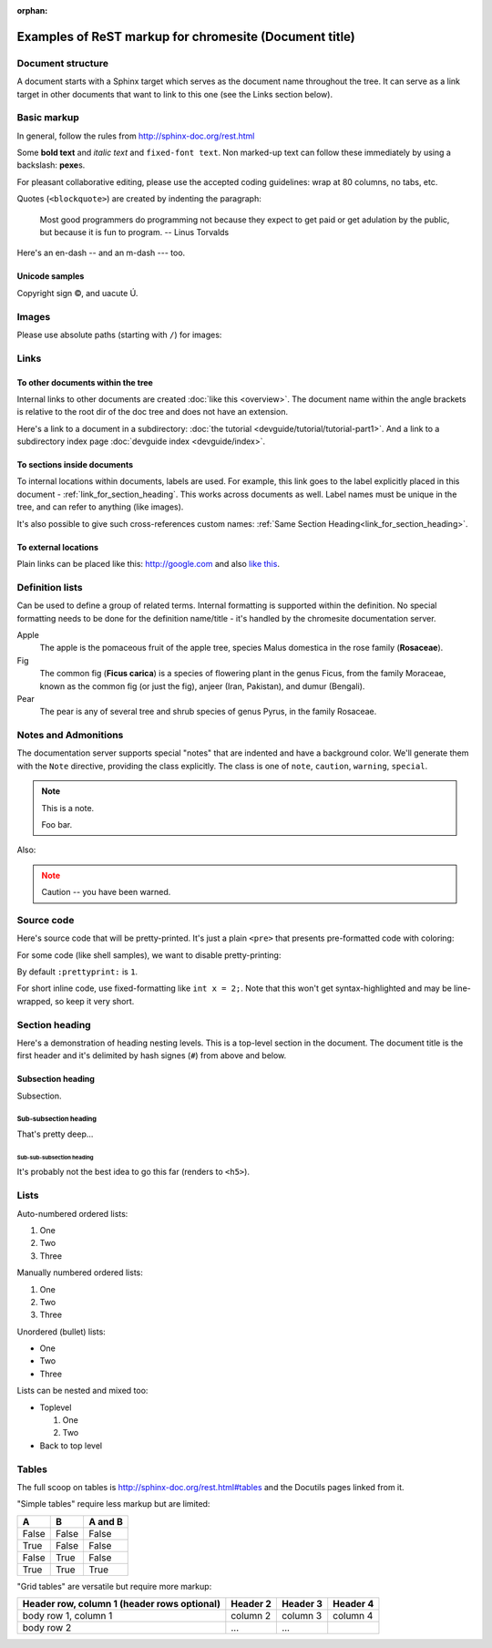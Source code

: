 .. _getting_started:

:orphan:

#######################################################
Examples of ReST markup for chromesite (Document title)
#######################################################

Document structure
==================

A document starts with a Sphinx target which serves as the document name
throughout the tree. It can serve as a link target in other documents that want
to link to this one (see the Links section below).

Basic markup
============

In general, follow the rules from http://sphinx-doc.org/rest.html

Some **bold text** and *italic text* and ``fixed-font text``. Non marked-up text
can follow these immediately by using a backslash: **pexe**\s.

For pleasant collaborative editing, please use the accepted coding guidelines:
wrap at 80 columns, no tabs, etc.

Quotes (``<blockquote>``) are created by indenting the paragraph:

  Most good programmers do programming not because they expect to get paid or
  get adulation by the public, but because it is fun to program.
  -- Linus Torvalds

Here's an en-dash -- and an m-dash --- too.

Unicode samples
---------------

Copyright sign |copy|, and uacute |Uacute|.

.. |copy| unicode:: 0xA9 .. copyright
.. |Uacute| unicode:: U+000DA


Images
======

Please use absolute paths (starting with ``/``) for images:

.. image:: /images/NaclBlock.png

Links
=====

To other documents within the tree
----------------------------------

Internal links to other documents are created :doc:`like this <overview>`. The
document name within the angle brackets is relative to the root dir of the doc
tree and does not have an extension.

Here's a link to a document in a subdirectory: :doc:`the tutorial
<devguide/tutorial/tutorial-part1>`. And a link to a subdirectory index page
:doc:`devguide index <devguide/index>`.

To sections inside documents
----------------------------

To internal locations within documents, labels are used. For example, this link
goes to the label explicitly placed in this document -
:ref:`link_for_section_heading`. This works across documents as well. Label
names must be unique in the tree, and can refer to anything (like images).

It's also possible to give such cross-references custom names: :ref:`Same
Section Heading<link_for_section_heading>`.

To external locations
---------------------

Plain links can be placed like this: http://google.com and also `like this
<http://google.com>`_.

Definition lists
================

Can be used to define a group of related terms. Internal formatting is supported
within the definition. No special formatting needs to be done for the definition
name/title - it's handled by the chromesite documentation server.

Apple
  The apple is the pomaceous fruit of the apple tree, species Malus domestica in
  the rose family (**Rosaceae**).
Fig
  The common fig (**Ficus carica**) is a species of flowering plant in the genus
  Ficus, from the family Moraceae, known as the common fig (or just the fig),
  anjeer (Iran, Pakistan), and dumur (Bengali).
Pear
  The pear is any of several tree and shrub species of genus Pyrus, in the
  family Rosaceae.

Notes and Admonitions
=====================

The documentation server supports special "notes" that are indented and have a
background color. We'll generate them with the ``Note`` directive, providing
the class explicitly. The class is one of  ``note``, ``caution``, ``warning``,
``special``.

.. Note::
  :class: note

  This is a note.

  Foo bar.

Also:

.. Note::
  :class: caution

  Caution -- you have been warned.

Source code
===========

Here's source code that will be pretty-printed. It's just a plain ``<pre>``
that presents pre-formatted code with coloring:

.. naclcode::

  #include <iostream>

  int main() {
    char c = 'x';
    std::cout << "Hello world\n";
    return 0;
  }

For some code (like shell samples), we want to disable pretty-printing:

.. naclcode::
  :prettyprint: 0

  $ ls | wc
  $ echo "hello world"

By default ``:prettyprint:`` is ``1``.

For short inline code, use fixed-formatting like ``int x = 2;``. Note that this
won't get syntax-highlighted and may be line-wrapped, so keep it very short.

.. _link_for_section_heading:

Section heading
===============

Here's a demonstration of heading nesting levels. This is a top-level section in
the document. The document title is the first header and it's delimited by hash
signes (``#``) from above and below.

Subsection heading
------------------

Subsection.

Sub-subsection heading
^^^^^^^^^^^^^^^^^^^^^^

That's pretty deep...

Sub-sub-subsection heading
""""""""""""""""""""""""""

It's probably not the best idea to go this far (renders to ``<h5>``).

Lists
=====

Auto-numbered ordered lists:

#. One
#. Two
#. Three

Manually numbered ordered lists:

1. One
2. Two
3. Three

Unordered (bullet) lists:

* One
* Two
* Three

Lists can be nested and mixed too:

* Toplevel

  1. One
  2. Two

* Back to top level

Tables
======

The full scoop on tables is http://sphinx-doc.org/rest.html#tables and the
Docutils pages linked from it.

"Simple tables" require less markup but are limited:

=====  =====  =======
A      B      A and B
=====  =====  =======
False  False  False
True   False  False
False  True   False
True   True   True
=====  =====  =======

"Grid tables" are versatile but require more markup:

+------------------------+------------+----------+----------+
| Header row, column 1   | Header 2   | Header 3 | Header 4 |
| (header rows optional) |            |          |          |
+========================+============+==========+==========+
| body row 1, column 1   | column 2   | column 3 | column 4 |
+------------------------+------------+----------+----------+
| body row 2             | ...        | ...      |          |
+------------------------+------------+----------+----------+

